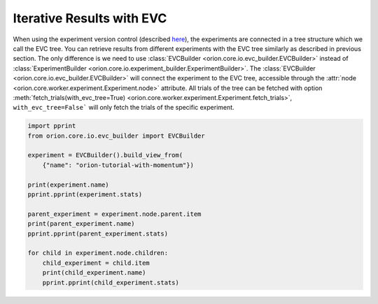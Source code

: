 Iterative Results with EVC
--------------------------

When using the experiment version control (described `here <user/evc>`_),
the experiments are connected in a tree structure which we call the EVC tree.
You can retrieve results from different experiments with the EVC tree similarly
as described in previous section. The only difference
is we need to use :class:`EVCBuilder <orion.core.io.evc_builder.EVCBuilder>` instead of
:class:`ExperimentBuilder <orion.core.io.experiment_builder.ExperimentBuilder>`.
The :class:`EVCBuilder <orion.core.io.evc_builder.EVCBuilder>` will connect the experiment
to the EVC tree, accessible through the
:attr:`node <orion.core.worker.experiment.Experiment.node>` attribute.
All trials of the tree can be fetched
with option
:meth:`fetch_trials(with_evc_tree=True) <orion.core.worker.experiment.Experiment.fetch_trials>`,
``with_evc_tree=False``` will only fetch the
trials of the specific experiment.

.. code-block:: python

   import pprint
   from orion.core.io.evc_builder import EVCBuilder

   experiment = EVCBuilder().build_view_from(
       {"name": "orion-tutorial-with-momentum"})

   print(experiment.name)
   pprint.pprint(experiment.stats)

   parent_experiment = experiment.node.parent.item
   print(parent_experiment.name)
   pprint.pprint(parent_experiment.stats)

   for child in experiment.node.children:
       child_experiment = child.item
       print(child_experiment.name)
       pprint.pprint(child_experiment.stats)
